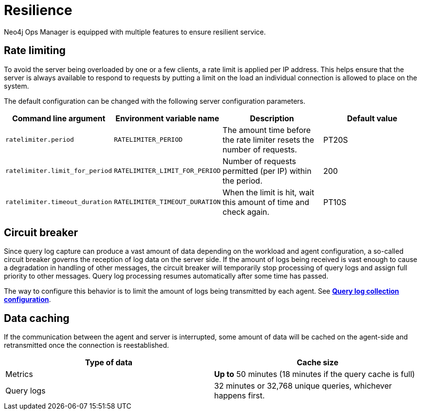 = Resilience
:description: This section describes the resilience features of Ops Manager.

Neo4j Ops Manager is equipped with multiple features to ensure resilient service.

== Rate limiting
To avoid the server being overloaded by one or a few clients, a rate limit is applied per IP address. This helps ensure that the server is always available to respond to requests by putting a limit on the load an individual connection is allowed to place on the system.

The default configuration can be changed with the following server configuration parameters.

[cols="<,<,<, <",options="header"]
|===
| Command line argument
| Environment variable name
| Description
| Default value

| `ratelimiter.period`
| `RATELIMITER_PERIOD`
| The amount time before the rate limiter resets the number of requests.
| PT20S

| `ratelimiter.limit_for_period`
| `RATELIMITER_LIMIT_FOR_PERIOD`
| Number of requests permitted (per IP) within the period.
| 200

| `ratelimiter.timeout_duration`
| `RATELIMITER_TIMEOUT_DURATION`
| When the limit is hit, wait this amount of time and check again.
| PT10S
|===

== Circuit breaker

Since query log capture can produce a vast amount of data depending on the workload and agent configuration, a so-called circuit breaker governs the reception of log data on the server side. If the amount of logs being received is vast enough to cause a degradation in handling of other messages, the circuit breaker will temporarily stop processing of query logs and assign full priority to other messages. Query log processing resumes automatically after some time has passed.

The way to configure this behavior is to limit the amount of logs being transmitted by each agent. See *xref:../addition/agent-installation/self-registered.adoc#querylog[Query log collection configuration]*.

== Data caching

If the communication between the agent and server is interrupted, some amount of data will be cached on the agent-side and retransmitted once the connection is reestablished.

[cols="<,<",options="header"]
|===
| Type of data
| Cache size

| Metrics
| *Up to* 50 minutes (18 minutes if the query cache is full)

| Query logs
| 32 minutes or 32,768 unique queries, whichever happens first.

|===